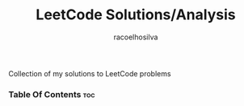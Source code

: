 #+TITLE: LeetCode Solutions/Analysis
#+AUTHOR: racoelhosilva
#+DESCRIPTION: Collection of my solutions to LeetCode problems
#+STARTUP: showeverything

Collection of my solutions to LeetCode problems

*** Table Of Contents :toc:
